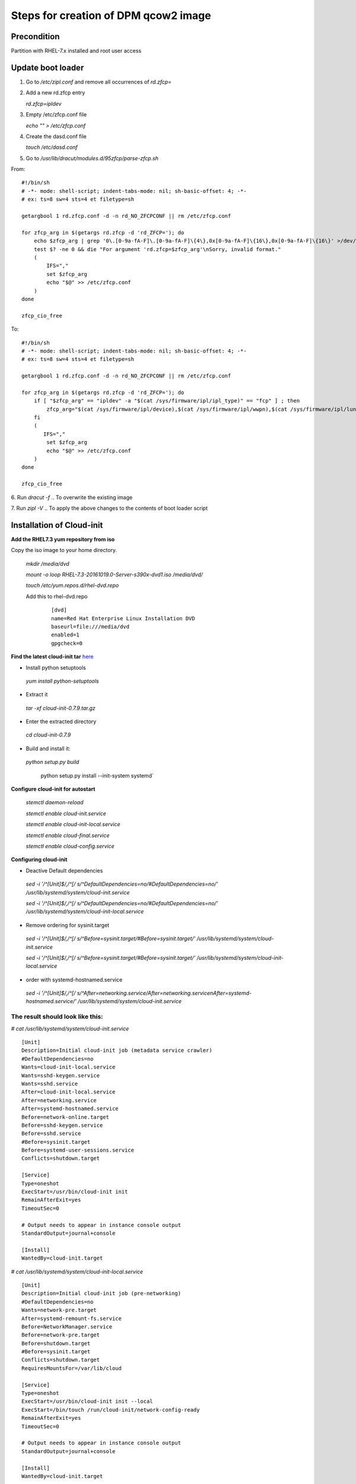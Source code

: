 ..


==========================================
Steps for creation of DPM qcow2 image
==========================================

Precondition
------------
Partition with RHEL-7.x installed and root user access

Update boot loader
------------------

1. Go to `/etc/zipl.conf` and remove all occurrences of `rd.zfcp=`

2. Add a new rd.zfcp entry

   `rd.zfcp=ipldev`

3. Empty /etc/zfcp.conf file

   `echo "" > /etc/zfcp.conf`

4. Create the dasd.conf file
 
   `touch /etc/dasd.conf`
.. In order to avoid error messages related to dasd configuration

5. Go to `/usr/lib/dracut/modules.d/95zfcp/parse-zfcp.sh`

From:

::


    #!/bin/sh
    # -*- mode: shell-script; indent-tabs-mode: nil; sh-basic-offset: 4; -*-
    # ex: ts=8 sw=4 sts=4 et filetype=sh

    getargbool 1 rd.zfcp.conf -d -n rd_NO_ZFCPCONF || rm /etc/zfcp.conf

    for zfcp_arg in $(getargs rd.zfcp -d 'rd_ZFCP='); do
        echo $zfcp_arg | grep '0\.[0-9a-fA-F]\.[0-9a-fA-F]\{4\},0x[0-9a-fA-F]\{16\},0x[0-9a-fA-F]\{16\}' >/dev/null
        test $? -ne 0 && die "For argument 'rd.zfcp=$zfcp_arg'\nSorry, invalid format."
        (
            IFS=","
            set $zfcp_arg
            echo "$@" >> /etc/zfcp.conf
        )
    done

    zfcp_cio_free

To:

::

    #!/bin/sh
    # -*- mode: shell-script; indent-tabs-mode: nil; sh-basic-offset: 4; -*-
    # ex: ts=8 sw=4 sts=4 et filetype=sh

    getargbool 1 rd.zfcp.conf -d -n rd_NO_ZFCPCONF || rm /etc/zfcp.conf

    for zfcp_arg in $(getargs rd.zfcp -d 'rd_ZFCP='); do
        if [ "$zfcp_arg" == "ipldev" -a "$(cat /sys/firmware/ipl/ipl_type)" == "fcp" ] ; then
            zfcp_arg="$(cat /sys/firmware/ipl/device),$(cat /sys/firmware/ipl/wwpn),$(cat /sys/firmware/ipl/lun)"
        fi
        (
           IFS=","
            set $zfcp_arg
            echo "$@" >> /etc/zfcp.conf
        )
    done

    zfcp_cio_free


6. Run `dracut -f`
.. To overwrite the existing image

7. Run `zipl -V`
.. To apply the above changes to the contents of boot loader script

Installation of Cloud-init
--------------------------

**Add the RHEL7.3 yum repository from iso**

Copy the iso image to your home directory.

   `mkdir /media/dvd`

   `mount -o loop RHEL-7.3-20161019.0-Server-s390x-dvd1.iso  /media/dvd/`

   `touch  /etc/yum.repos.d/rhel-dvd.repo`

   Add this to rhel-dvd.repo 

    ::

	[dvd]
	name=Red Hat Enterprise Linux Installation DVD
	baseurl=file:///media/dvd
	enabled=1
	gpgcheck=0


**Find the latest cloud-init tar** here_

* Install python setuptools

 `yum install python-setuptools`

* Extract it

 `tar -xf cloud-init-0.7.9.tar.gz`

* Enter the extracted directory

 `cd cloud-init-0.7.9`

* Build and install it:

 `python setup.py build`

  python setup.py install --init-system systemd`

**Configure cloud-init for autostart**

 `stemctl daemon-reload`

 `stemctl enable cloud-init.service`

 `stemctl enable cloud-init-local.service`

 `stemctl enable cloud-final.service`

 `stemctl enable cloud-config.service`


**Configuring cloud-init**

* Deactive Default dependencies

 `sed -i '/^\[Unit\]$/,/^\[/ s/^DefaultDependencies=no/#DefaultDependencies=no/' /usr/lib/systemd/system/cloud-init.service`

 `sed -i '/^\[Unit\]$/,/^\[/ s/^DefaultDependencies=no/#DefaultDependencies=no/' /usr/lib/systemd/system/cloud-init-local.service`

* Remove ordering for sysinit.target

 `sed -i '/^\[Unit\]$/,/^\[/ s/^Before=sysinit.target/#Before=sysinit.target/' /usr/lib/systemd/system/cloud-init.service`

 `sed -i '/^\[Unit\]$/,/^\[/ s/^Before=sysinit.target/#Before=sysinit.target/' /usr/lib/systemd/system/cloud-init-local.service`

* order with systemd-hostnamed.service

 `sed -i '/^\[Unit\]$/,/^\[/ s/^After=networking.service/After=networking.service\nAfter=systemd-hostnamed.service/' /usr/lib/systemd/system/cloud-init.service`

 
The result should look like this:
.................................
`# cat /usr/lib/systemd/system/cloud-init.service`

::

	[Unit]
	Description=Initial cloud-init job (metadata service crawler)
	#DefaultDependencies=no
	Wants=cloud-init-local.service
	Wants=sshd-keygen.service
	Wants=sshd.service
	After=cloud-init-local.service
	After=networking.service
	After=systemd-hostnamed.service
	Before=network-online.target
	Before=sshd-keygen.service
	Before=sshd.service
	#Before=sysinit.target
	Before=systemd-user-sessions.service
	Conflicts=shutdown.target

	[Service]
	Type=oneshot
	ExecStart=/usr/bin/cloud-init init
	RemainAfterExit=yes
	TimeoutSec=0

	# Output needs to appear in instance console output
	StandardOutput=journal+console

	[Install]
	WantedBy=cloud-init.target

`# cat /usr/lib/systemd/system/cloud-init-local.service`

::

	[Unit]
	Description=Initial cloud-init job (pre-networking)
	#DefaultDependencies=no
	Wants=network-pre.target
	After=systemd-remount-fs.service
	Before=NetworkManager.service
	Before=network-pre.target
	Before=shutdown.target
	#Before=sysinit.target
	Conflicts=shutdown.target
	RequiresMountsFor=/var/lib/cloud

	[Service]
	Type=oneshot
	ExecStart=/usr/bin/cloud-init init --local
	ExecStart=/bin/touch /run/cloud-init/network-config-ready
	RemainAfterExit=yes
	TimeoutSec=0

	# Output needs to appear in instance console output
	StandardOutput=journal+console

	[Install]
	WantedBy=cloud-init.target

use the following `/etc/cloud/cloud-cfg`:

::

	# The top level settings are used as module
	# and system configuration.

	# A set of users which may be applied and/or used by various modules
	# when a 'default' entry is found it will reference the 'default_user'
	# from the distro configuration specified below
	users:
	   - default

	# If this is set, 'root' will not be able to ssh in and they
	# will get a message to login instead as the above $user (ubuntu)
	disable_root: false

	# This will cause the set+update hostname module to not operate (if true)
	preserve_hostname: false

	#datasource_list: [ ConfigDrive, None ]

	# Example datasource config
	# datasource:
	#    Ec2:
	#      metadata_urls: [ 'blah.com' ]
	#      timeout: 5 # (defaults to 50 seconds)
	#      max_wait: 10 # (defaults to 120 seconds)

	# The modules that run in the 'init' stage
	cloud_init_modules:
	 - migrator
	# - ubuntu-init-switch
	 - seed_random
	 - bootcmd
	 - write-files
	 - growpart
	 - resizefs
	 - disk_setup
	 - mounts
	 - set_hostname
	 - update_hostname
	 - update_etc_hosts
	 - ca-certs
	 - rsyslog
	 - users-groups
	 - ssh

	# The modules that run in the 'config' stage
	cloud_config_modules:
	# Emit the cloud config ready event
	# this can be used by upstart jobs for 'start on cloud-config'.
	 - emit_upstart
	 - snap_config
	 - ssh-import-id
	 - locale
	 - set-passwords
	# - grub-dpkg
	# - apt-pipelining
	# - apt-configure
	 - ntp
	 - timezone
	 - disable-ec2-metadata
	 - runcmd
	 - byobu

	# The modules that run in the 'final' stage
	cloud_final_modules:
	 - snappy
	 - package-update-upgrade-install
	 - fan
	 - landscape
	 - lxd
	 - puppet
	 - chef
	 - salt-minion
	 - mcollective
	 - rightscale_userdata
	 - scripts-vendor
	 - scripts-per-once
	 - scripts-per-boot
	 - scripts-per-instance
	 - scripts-user
	 - ssh-authkey-fingerprints
	 - keys-to-console
	 - phone-home
	 - final-message
	 - power-state-change

	# System and/or distro specific settings
	# (not accessible to handlers/transforms)
	system_info:
	   # This will affect which distro class gets used
	   distro: rhel




Run it once to see if things are working

**Note:** This might take a few minutes, as cloud-init tries to access various network datasources,
which probably are not available in your image build environment.
But they should be available in your OpenStack cloud. For debugging you might wanna set
"datasource_list: [ ConfigDrive, None ]" in cloud.cfg.
This excludes those network data sources and boot is pretty fast.

   `cloud-init --init`

Cleanup
-------

* Cleanup logs and journalctl

* Unmout iso

 `umount /media/dvd/`

* Remove repo file and update repo

 `rm -f /etc/yum.repos.d/rhel-dvd.repo`

 `yum clean all`

 `yum update`

 `yum repolist`

* Remove data from last cloud-init run

 `rm -rf /var/lib/cloud/*`

* Remove persistent mac address interface mappings

 `rm -f /etc/udev/rules.d/70-persistent-net.rules`

* Remove persistent network configs

 `rm -f /etc/sysconfig/network-scripts/ifcfg-enccw*`

* Cleanup home directory

 `rm -rf ~/*`


Create qcow2 image
------------------

* Now stop the partition and access the LUN used for image creation from another partition

  LUNs are identified based on their UUIDs and listed using `multipath -ll` command.
  Figure out the LUN_ path `/dev/mapper/*` by matching the UUID.

* Run `qemu-img convert /dev/mapper/mpathn  new_rhel.qcow`


Test qcow2 image
----------------

* Run `qemu-img convert new_rhel.qcow /dev/mapper/mpatht`

* Use mpatht LUN as a storage device and boot up new partition

.. _here: https://launchpad.net/cloud-init/+download
.. _LUN: http://searchstorage.techtarget.com/essentialguide/LUN-storage-Working-with-a-SANs-logical-unit-numbers